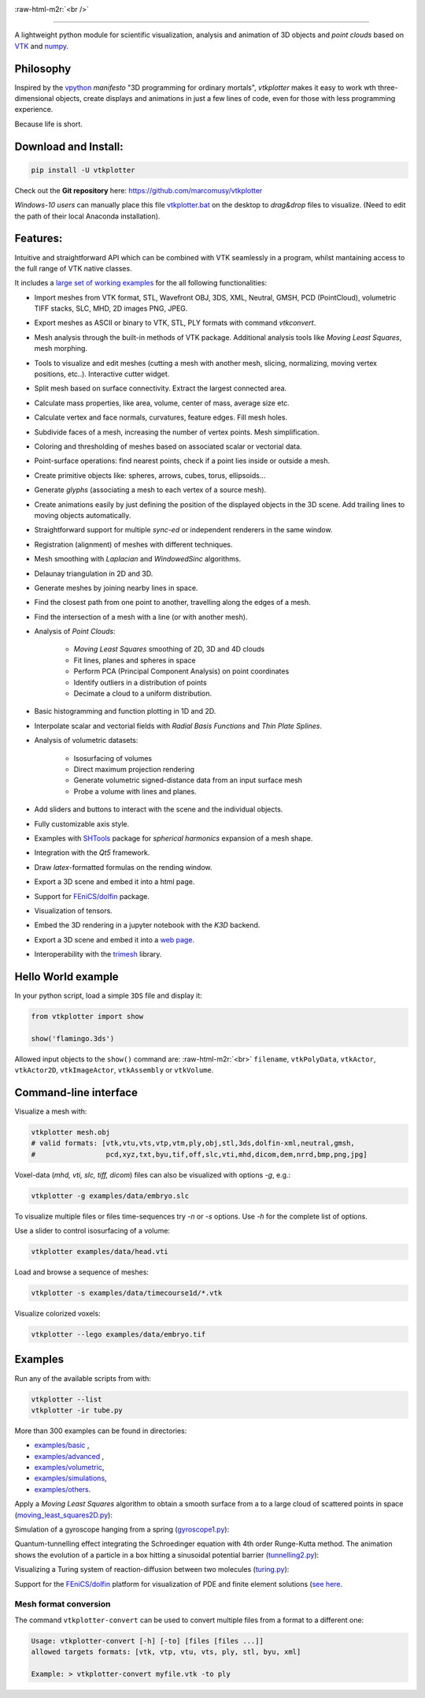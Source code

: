 .. role:: raw-html-m2r(raw)
   :format: html

.. image:: https://user-images.githubusercontent.com/32848391/52522718-50d83880-2c89-11e9-80ff-df1b5618a84a.png

:raw-html-m2r:`<br />`

.. image:: https://pepy.tech/badge/vtkplotter
   :target: https://pepy.tech/project/vtkplotter
   :alt: Downloads

.. image:: https://img.shields.io/badge/license-MIT-blue.svg
   :target: https://en.wikipedia.org/wiki/MIT_License
   :alt: lics

.. image:: https://img.shields.io/badge/python-2.7%7C3.6-brightgreen.svg
   :target: https://pypi.org/project/vtkplotter
   :alt: pythvers

.. image:: https://img.shields.io/badge/docs%20by-gendocs-blue.svg
   :target: https://gendocs.readthedocs.io/en/latest/
   :alt: Documentation Built by gendocs

.. image:: https://zenodo.org/badge/DOI/10.5281/zenodo.2561402.svg
   :target: https://doi.org/10.5281/zenodo.2561402

---------------------

A lightweight python module for scientific visualization, analysis and animation of 3D objects
and `point clouds` based on `VTK <https://www.vtk.org/>`_
and `numpy <http://www.numpy.org/>`_.


Philosophy
----------

Inspired by the `vpython <https://vpython.org/>`_ *manifesto* "3D programming for ordinary mortals",
*vtkplotter* makes it easy to work wth three-dimensional objects, create displays and animations
in just a few lines of code, even for those with less programming experience.

Because life is short.


Download and Install:
---------------------

.. code-block:: bash

   pip install -U vtkplotter

Check out the **Git repository** here: https://github.com/marcomusy/vtkplotter

*Windows-10 users* can manually place this file
`vtkplotter.bat <https://github.com/marcomusy/vtkplotter/blob/master/vtkplotter.bat>`_
on the desktop to *drag&drop* files to visualize.
(Need to edit the path of their local Anaconda installation).


Features:
---------

Intuitive and straightforward API which can be combined with VTK seamlessly
in a program, whilst mantaining access to the full range of VTK native classes.

It includes a
`large set of working examples <https://github.com/marcomusy/vtkplotter/tree/master/vtkplotter/examples>`_
for the all following functionalities:

- Import meshes from VTK format, STL, Wavefront OBJ, 3DS, XML, Neutral, GMSH, PCD (PointCloud), volumetric TIFF stacks, SLC, MHD, 2D images PNG, JPEG.
- Export meshes as ASCII or binary to VTK, STL, PLY formats with command `vtkconvert`.
- Mesh analysis through the built-in methods of VTK package. Additional analysis tools like *Moving Least Squares*, mesh morphing.
- Tools to visualize and edit meshes (cutting a mesh with another mesh, slicing, normalizing, moving vertex positions, etc..). Interactive cutter widget.
- Split mesh based on surface connectivity. Extract the largest connected area.
- Calculate mass properties, like area, volume, center of mass, average size etc.
- Calculate vertex and face normals, curvatures, feature edges. Fill mesh holes.
- Subdivide faces of a mesh, increasing the number of vertex points. Mesh simplification.
- Coloring and thresholding of meshes based on associated scalar or vectorial data.
- Point-surface operations: find nearest points, check if a point lies inside or outside a mesh.
- Create primitive objects like: spheres, arrows, cubes, torus, ellipsoids...
- Generate *glyphs* (associating a mesh to each vertex of a source mesh).
- Create animations easily by just defining the position of the displayed objects in the 3D scene. Add trailing lines to moving objects automatically.
- Straightforward support for multiple `sync-ed` or independent renderers in  the same window.
- Registration (alignment) of meshes with different techniques.
- Mesh smoothing with `Laplacian` and `WindowedSinc` algorithms.
- Delaunay triangulation in 2D and 3D.
- Generate meshes by joining nearby lines in space.
- Find the closest path from one point to another, travelling along the edges of a mesh.
- Find the intersection of a mesh with a line (or with another mesh).
- Analysis of `Point Clouds`:

    - `Moving Least Squares` smoothing of 2D, 3D and 4D clouds
    - Fit lines, planes and spheres in space
    - Perform PCA (Principal Component Analysis) on point coordinates
    - Identify outliers in a distribution of points
    - Decimate a cloud to a uniform distribution.
- Basic histogramming and function plotting in 1D and 2D.
- Interpolate scalar and vectorial fields with *Radial Basis Functions* and *Thin Plate Splines*.
- Analysis of volumetric datasets:

    - Isosurfacing of volumes
    - Direct maximum projection rendering
    - Generate volumetric signed-distance data from an input surface mesh
    - Probe a volume with lines and planes.
- Add sliders and buttons to interact with the scene and the individual objects.
- Fully customizable axis style.
- Examples with `SHTools <https://shtools.oca.eu/shtools>`_ package for *spherical harmonics* expansion of a mesh shape.
- Integration with the *Qt5* framework.
- Draw `latex`-formatted formulas on the rending window.
- Export a 3D scene and embed it into a html page.
- Support for `FEniCS/dolfin <https://fenicsproject.org/>`_ package.
- Visualization of tensors.
- Embed the 3D rendering in a jupyter notebook with the *K3D* backend.
- Export a 3D scene and embed it into a `web page <https://vtkplotter.embl.es/examples/fenics_elasticity.html>`_.
- Interoperability with the `trimesh <https://trimsh.org/>`_ library.


Hello World example
-------------------

In your python script, load a simple ``3DS`` file and display it:

.. code-block:: python

    from vtkplotter import show

    show('flamingo.3ds')

.. image:: https://user-images.githubusercontent.com/32848391/50738813-58af4380-11d8-11e9-84ce-53579c1dba65.png
   :alt: flam

Allowed input objects to the ``show()`` command are: \ :raw-html-m2r:`<br>`
``filename``, ``vtkPolyData``, ``vtkActor``,
``vtkActor2D``, ``vtkImageActor``, ``vtkAssembly`` or ``vtkVolume``.


Command-line interface
----------------------

Visualize a mesh with:

.. code-block:: bash

    vtkplotter mesh.obj
    # valid formats: [vtk,vtu,vts,vtp,vtm,ply,obj,stl,3ds,dolfin-xml,neutral,gmsh,
    #                 pcd,xyz,txt,byu,tif,off,slc,vti,mhd,dicom,dem,nrrd,bmp,png,jpg]

Voxel-data (*mhd, vti, slc, tiff, dicom*) files can also be visualized with options `-g`, e.g.:

.. code-block:: bash

    vtkplotter -g examples/data/embryo.slc

.. image:: https://user-images.githubusercontent.com/32848391/58336107-5a09a180-7e43-11e9-8c4e-b50e4e95ae71.gif

To visualize multiple files or files time-sequences try `-n` or `-s` options. Use `-h` for the complete list of options.


Use a slider to control isosurfacing of a volume:

.. code-block:: bash

    vtkplotter examples/data/head.vti

.. image:: https://user-images.githubusercontent.com/32848391/56972083-a7f3f800-6b6a-11e9-9cb3-1047b69dcad2.gif

Load and browse a sequence of meshes:

.. code-block:: bash

    vtkplotter -s examples/data/timecourse1d/*.vtk

.. image:: https://user-images.githubusercontent.com/32848391/58336919-f7b1a080-7e44-11e9-9106-f574371093a8.gif

Visualize colorized voxels:

.. code-block:: bash

    vtkplotter --lego examples/data/embryo.tif

.. image:: https://user-images.githubusercontent.com/32848391/56969949-71b47980-6b66-11e9-8251-4bbdb275cb22.jpg



Examples
--------

Run any of the available scripts from with:

.. code-block:: bash

    vtkplotter --list
    vtkplotter -ir tube.py


More than 300 examples can be found in directories:

- `examples/basic <https://github.com/marcomusy/vtkplotter/blob/master/vtkplotter/examples/basic>`_ ,
- `examples/advanced <https://github.com/marcomusy/vtkplotter/blob/master/vtkplotter/examples/advanced>`_ ,
- `examples/volumetric <https://github.com/marcomusy/vtkplotter/blob/master/vtkplotter/examples/volumetric>`_,
- `examples/simulations <https://github.com/marcomusy/vtkplotter/blob/master/vtkplotter/examples/simulations>`_,
- `examples/others <https://github.com/marcomusy/vtkplotter/blob/master/vtkplotter/examples/other>`_.


Apply a *Moving Least Squares* algorithm to obtain a smooth surface from a to a
large cloud of scattered points in space
(`moving_least_squares2D.py <https://github.com/marcomusy/vtkplotter/blob/master/vtkplotter/examples/advanced/moving_least_squares2D.py>`_):

.. image:: https://user-images.githubusercontent.com/32848391/50738808-5816ad00-11d8-11e9-9854-c952be6fb941.jpg
   :target: https://user-images.githubusercontent.com/32848391/50738808-5816ad00-11d8-11e9-9854-c952be6fb941.jpg
   :alt: rabbit


Simulation of a gyroscope hanging from a spring
(`gyroscope1.py <https://github.com/marcomusy/vtkplotter/blob/master/vtkplotter/examples/simulations/gyroscope1.py>`_):

.. image:: https://user-images.githubusercontent.com/32848391/39766016-85c1c1d6-52e3-11e8-8575-d167b7ce5217.gif
   :target: https://user-images.githubusercontent.com/32848391/39766016-85c1c1d6-52e3-11e8-8575-d167b7ce5217.gif
   :alt: gyro


Quantum-tunnelling effect integrating the Schroedinger equation with 4th order Runge-Kutta method.
The animation shows the evolution of a particle in a box hitting a sinusoidal potential barrier
(`tunnelling2.py <https://github.com/marcomusy/vtkplotter/blob/master/vtkplotter/examples/simulations/tunnelling2.py>`_):

.. image:: https://user-images.githubusercontent.com/32848391/47751431-06aae880-dc92-11e8-9fcf-6659123edbfa.gif
   :target: https://user-images.githubusercontent.com/32848391/47751431-06aae880-dc92-11e8-9fcf-6659123edbfa.gif
   :alt: qsine2



Visualizing a Turing system of reaction-diffusion between two molecules
(`turing.py <https://github.com/marcomusy/vtkplotter/blob/master/vtkplotter/examples/simulations/turing.py>`_):

.. image:: https://user-images.githubusercontent.com/32848391/40665257-1412a30e-635d-11e8-9536-4c73bf6bdd92.gif
   :target: https://user-images.githubusercontent.com/32848391/40665257-1412a30e-635d-11e8-9536-4c73bf6bdd92.gif
   :alt: turing



Support for the `FEniCS/dolfin <https://fenicsproject.org/>`_ platform for visualization of PDE and
finite element solutions
(`see here <https://github.com/marcomusy/vtkplotter/blob/master/vtkplotter/examples/other/dolfin>`_.

.. image:: https://user-images.githubusercontent.com/32848391/58368591-8b3fab80-7eef-11e9-882f-8b8eaef43567.gif



Mesh format conversion
^^^^^^^^^^^^^^^^^^^^^^

The command ``vtkplotter-convert`` can be used to convert multiple files from a format to a different one:

.. code-block:: bash

   Usage: vtkplotter-convert [-h] [-to] [files [files ...]]
   allowed targets formats: [vtk, vtp, vtu, vts, ply, stl, byu, xml]

   Example: > vtkplotter-convert myfile.vtk -to ply
